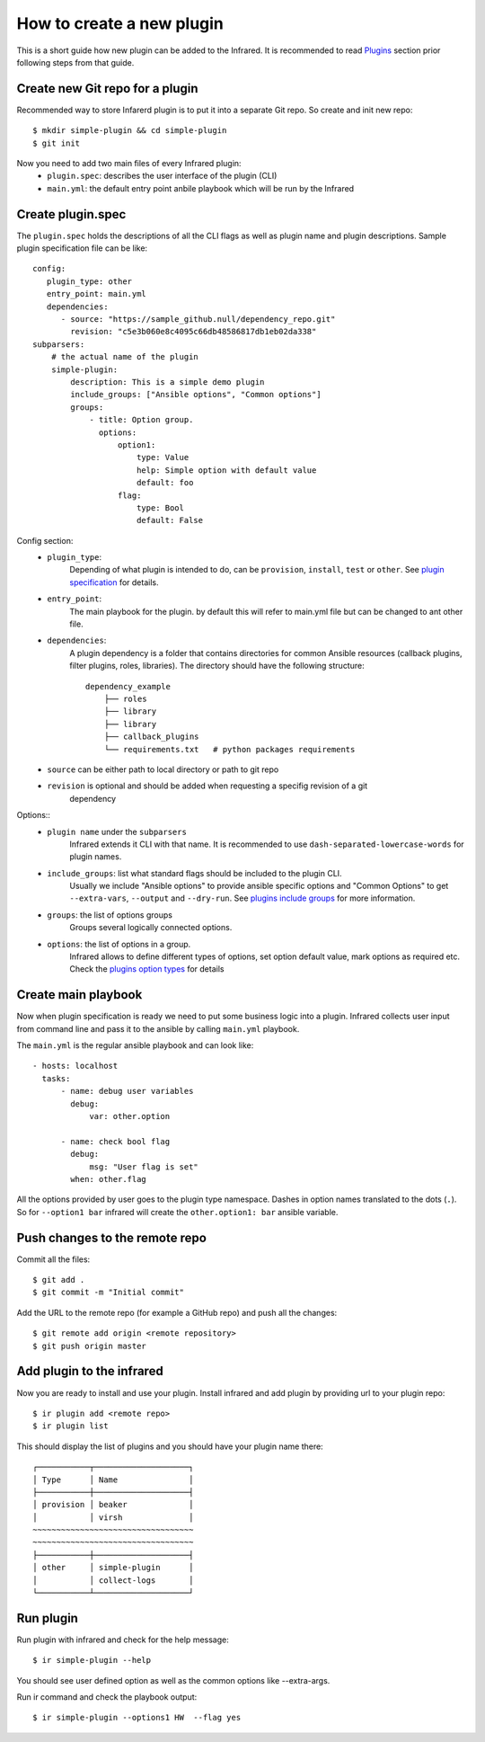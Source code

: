 How to create a new plugin
--------------------------

This is a short guide how new plugin can be added to the Infrared.
It is recommended to read `Plugins`_ section prior following steps from that guide.

.. _plugins: plugins.html

Create new Git repo for a plugin
================================

Recommended way to store Infarerd plugin is to put it into a separate Git repo.
So create and init new repo::

    $ mkdir simple-plugin && cd simple-plugin
    $ git init


Now you need to add two main files of every Infrared plugin:
    * ``plugin.spec``: describes the user interface of the plugin (CLI)
    * ``main.yml``: the default entry point anbile playbook which will be run by the Infrared


Create plugin.spec
==================
.. todo(atalmor):: can we change this to the include as plugins.rst

The ``plugin.spec`` holds the descriptions of all the CLI flags as well as plugin name and plugin descriptions.
Sample plugin specification file can be like::

    config:
       plugin_type: other
       entry_point: main.yml
       dependencies:
          - source: "https://sample_github.null/dependency_repo.git"
            revision: "c5e3b060e8c4095c66db48586817db1eb02da338"
    subparsers:
        # the actual name of the plugin
        simple-plugin:
            description: This is a simple demo plugin
            include_groups: ["Ansible options", "Common options"]
            groups:
                - title: Option group.
                  options:
                      option1:
                          type: Value
                          help: Simple option with default value
                          default: foo
                      flag:
                          type: Bool
                          default: False

Config section:
    * ``plugin_type``:
        Depending of what plugin is intended to do, can be ``provision``, ``install``, ``test`` or ``other``.
        See `plugin specification`_ for details.
    * ``entry_point``:
        The main playbook for the plugin. by default this will refer to main.yml file
        but can be changed to ant other file.
    * ``dependencies``:
        A plugin dependency is a folder that contains directories for common Ansible resources (callback plugins, filter plugins, roles, libraries).
        The directory should have the following structure::

             dependency_example
                 ├── roles
                 ├── library
                 ├── library
                 ├── callback_plugins
                 └── requirements.txt   # python packages requirements

    * ``source`` can be either path to local directory or path to git repo
    * ``revision`` is optional and should be added when requesting a specifig revision of a git
        dependency
Options::
    * ``plugin name`` under the ``subparsers``
        Infrared extends it CLI with that name.
        It is recommended to use ``dash-separated-lowercase-words`` for plugin names.
    * ``include_groups``: list what standard flags should be included to the plugin CLI.
        Usually we include "Ansible options" to provide ansible specific options and "Common Options" to
        get ``--extra-vars``, ``--output`` and ``--dry-run``. See `plugins include groups`_ for more information.
    * ``groups``: the list of options groups
        Groups several logically connected options.
    * ``options``: the list of options in a group.
        Infrared allows to define different types of options, set option default
        value, mark options as required etc. Check the `plugins option types`_ for details

.. _plugin specification: plugins.html#plugin-specification
.. _plugins include groups: plugins.html#include-groups
.. _plugins option types: plugins.html#complex-option-types

Create main playbook
====================

Now when plugin specification is ready we need to put some business logic into a plugin.
Infrared collects user input from command line and pass it to the ansible by calling ``main.yml`` playbook.

The ``main.yml`` is the regular ansible playbook and can look like::

    - hosts: localhost
      tasks:
          - name: debug user variables
            debug:
                var: other.option

          - name: check bool flag
            debug:
                msg: "User flag is set"
            when: other.flag


All the options provided by user goes to the plugin type namespace. Dashes in option names translated to the dots (``.``).
So for ``--option1 bar`` infrared will create the ``other.option1: bar`` ansible variable.

Push changes to the remote repo
===============================

Commit all the files::

    $ git add .
    $ git commit -m "Initial commit"


Add the URL to the remote repo (for example a GitHub repo) and push all the changes::

    $ git remote add origin <remote repository>
    $ git push origin master



Add plugin to the infrared
==========================

Now you are ready to install and use your plugin.
Install infrared and add plugin by providing url to your plugin repo::

    $ ir plugin add <remote repo>
    $ ir plugin list

This should display the list of plugins and you should have your plugin name there::

    ┌───────────┬────────────────────┐
    │ Type      │ Name               │
    ├───────────┼────────────────────┤
    │ provision │ beaker             │
    │           │ virsh              │
    ~~~~~~~~~~~~~~~~~~~~~~~~~~~~~~~~~~
    ~~~~~~~~~~~~~~~~~~~~~~~~~~~~~~~~~~
    ├───────────┼────────────────────┤
    │ other     │ simple-plugin      │
    │           │ collect-logs       │
    └───────────┴────────────────────┘



Run plugin
==========

Run plugin with infrared and check for the help message::

    $ ir simple-plugin --help

You should see user defined option as well as the common options like --extra-args.

Run ir command and check the playbook output::

    $ ir simple-plugin --options1 HW  --flag yes
